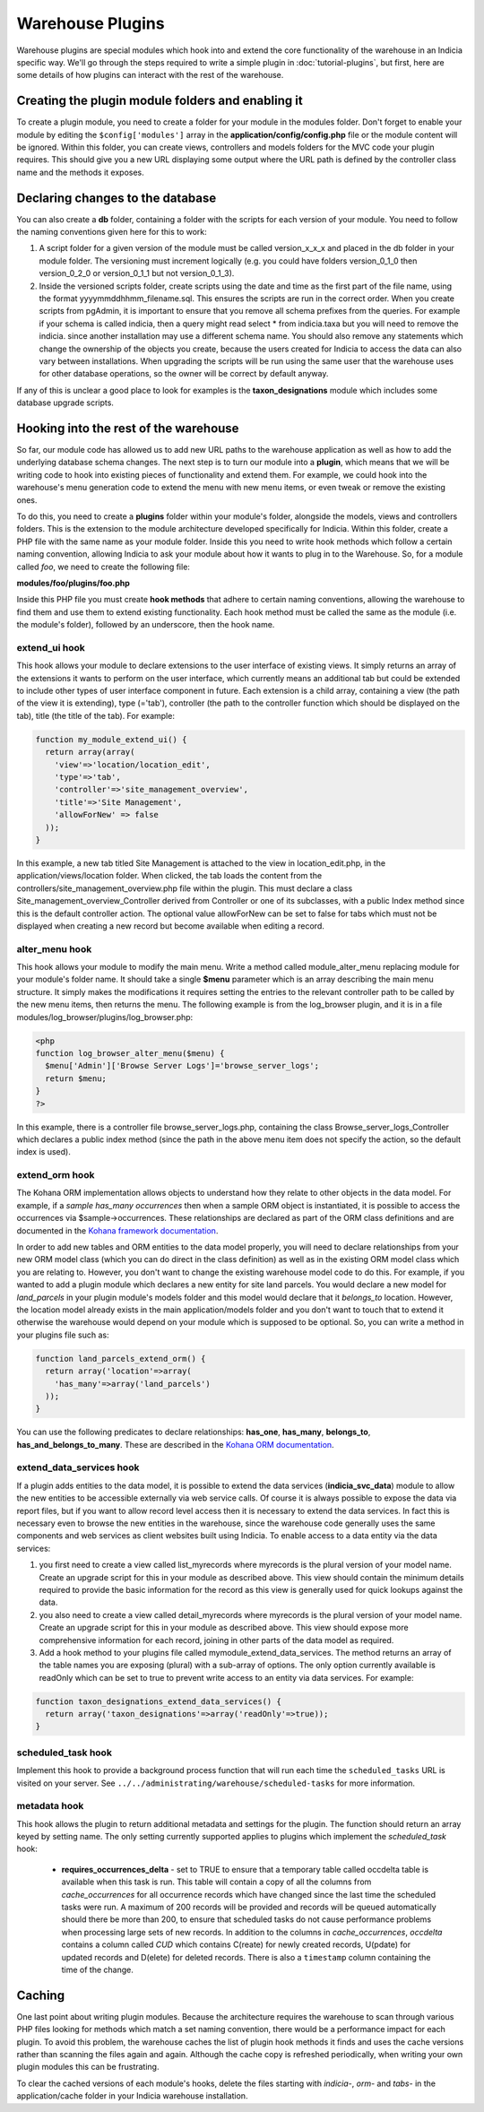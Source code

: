 Warehouse Plugins
=================

Warehouse plugins are special modules which hook into and extend the core 
functionality of the warehouse in an Indicia specific way. We'll go through the
steps required to write a simple plugin in :doc:`tutorial-plugins`, but first,
here are some details of how plugins can interact with the rest of the 
warehouse.

Creating the plugin module folders and enabling it
--------------------------------------------------

To create a plugin module, you need to create a folder for your module in the 
modules folder. Don't forget to enable your module by editing the 
``$config['modules']`` array in the **application/config/config.php** file or 
the module content will be ignored. Within this folder, you can create views, 
controllers and models folders for the MVC code your plugin requires. This 
should give you a new URL displaying some output where the URL path is defined 
by the controller class name and the methods it exposes.

Declaring changes to the database
---------------------------------

You can also create a **db** folder, containing a folder with the scripts for 
each version of your module. You need to follow the naming conventions given 
here for this to work:

#. A script folder for a given version of the module must be called 
   version_x_x_x and placed in the db folder in your module folder. The 
   versioning must increment logically (e.g. you could have folders 
   version_0_1_0 then version_0_2_0 or version_0_1_1 but not version_0_1_3).
#. Inside the versioned scripts folder, create scripts using the date and time 
   as the first part of the file name, using the format 
   yyyymmddhhmm_filename.sql. This ensures the scripts are run in the correct 
   order. When you create scripts from pgAdmin, it is important to ensure that 
   you remove all schema prefixes from the queries. For example if your schema 
   is called indicia, then a query might read select * from indicia.taxa but you
   will need to remove the indicia. since another installation may use a 
   different schema name. You should also remove any statements which change the
   ownership of the objects you create, because the users created for Indicia to
   access the data can also vary between installations. When upgrading the 
   scripts will be run using the same user that the warehouse uses for other 
   database operations, so the owner will be correct by default anyway.

If any of this is unclear a good place to look for examples is the 
**taxon_designations** module which includes some database upgrade scripts.

Hooking into the rest of the warehouse
--------------------------------------

So far, our module code has allowed us to add new URL paths to the warehouse 
application as well as how to add the underlying database schema changes. The 
next step is to turn our module into a **plugin**, which means that we will be 
writing code to hook into existing pieces of functionality and extend them. For 
example, we could hook into the warehouse's menu generation code to extend the 
menu with new menu items, or even tweak or remove the existing ones.

To do this, you need to create a **plugins** folder within your module's folder,
alongside the models, views and controllers folders. This is the extension to 
the module architecture developed specifically for Indicia. Within this folder, 
create a PHP file with the same name as your module folder. Inside this you need 
to write hook methods which follow a certain naming convention, allowing Indicia 
to ask your module about how it wants to plug in to the Warehouse. So, for a 
module called *foo*, we need to create the following file:

**modules/foo/plugins/foo.php**

Inside this PHP file you must create **hook methods** that adhere to certain 
naming conventions, allowing the warehouse to find them and use them to extend 
existing functionality. Each hook method must be called the same as the module 
(i.e. the module's folder), followed by an underscore, then the hook name.

extend_ui hook
^^^^^^^^^^^^^^

This hook allows your module to declare extensions to the user interface of 
existing views. It simply returns an array of the extensions it wants to perform
on the user interface, which currently means an additional tab but could be 
extended to include other types of user interface component in future. Each 
extension is a child array, containing a view (the path of the view it is 
extending), type (='tab'), controller (the path to the controller function which 
should be displayed on the tab), title (the title of the tab). For example:

.. code-block:: php

  function my_module_extend_ui() {
    return array(array(
      'view'=>'location/location_edit', 
      'type'=>'tab',
      'controller'=>'site_management_overview', 
      'title'=>'Site Management',
      'allowForNew' => false
    ));
  }

In this example, a new tab titled Site Management is attached to the view in 
location_edit.php, in the application/views/location folder. When clicked, the 
tab loads the content from the controllers/site_management_overview.php file 
within the plugin. This must declare a class Site_management_overview_Controller 
derived from Controller or one of its subclasses, with a public Index method 
since this is the default controller action. The optional value allowForNew can 
be set to false for tabs which must not be displayed when creating a new record 
but become available when editing a record.

alter_menu hook
^^^^^^^^^^^^^^^

This hook allows your module to modify the main menu. Write a method called 
module_alter_menu replacing module for your module's folder name. It should take 
a single **$menu** parameter which is an array describing the main menu 
structure. It simply makes the modifications it requires setting the entries to 
the relevant controller path to be called by the new menu items, then returns 
the menu. The following example is from the log_browser plugin, and it is in a 
file modules/log_browser/plugins/log_browser.php:

.. code-block:: php

  <php
  function log_browser_alter_menu($menu) {
    $menu['Admin']['Browse Server Logs']='browse_server_logs';
    return $menu;
  }
  ?>

In this example, there is a controller file browse_server_logs.php, containing 
the class Browse_server_logs_Controller which declares a public index method 
(since the path in the above menu item does not specify the action, so the 
default index is used).

extend_orm hook
^^^^^^^^^^^^^^^

The Kohana ORM implementation allows objects to understand how they relate to 
other objects in the data model. For example, if a *sample has_many occurrences*
then when a sample ORM object is instantiated, it is possible to access the 
occurrences via $sample->occurrences. These relationships are declared as part 
of the ORM class definitions and are documented in the 
`Kohana framework documentation <http://docs.kohanaphp.com/libraries/orm/starting>`_.

In order to add new tables and ORM entities to the data model properly, you will 
need to declare relationships from your new ORM model class (which you can do 
direct in the class definition) as well as in the existing ORM model class which 
you are relating to. However, you don't want to change the existing warehouse 
model code to do this. For example, if you wanted to add a plugin module which 
declares a new entity for site land parcels. You would declare a new model for 
*land_parcels* in your plugin module's models folder and this model would 
declare that it *belongs_to* location. However, the location model already 
exists in the main application/models folder and you don't want to touch that to
extend it otherwise the warehouse would depend on your module which is supposed 
to be optional. So, you can write a method in your plugins file such as:

.. code-block:: php

  function land_parcels_extend_orm() {
    return array('location'=>array(
      'has_many'=>array('land_parcels')
    ));
  }

You can use the following predicates to declare relationships: **has_one**, 
**has_many**, **belongs_to**, **has_and_belongs_to_many**. These are described 
in the `Kohana ORM documentation <http://docs.kohanaphp.com/libraries/orm/starting>`_.

extend_data_services hook
^^^^^^^^^^^^^^^^^^^^^^^^^

If a plugin adds entities to the data model, it is possible to extend the data 
services (**indicia_svc_data**) module to allow the new entities to be 
accessible externally via web service calls. Of course it is always possible to 
expose the data via report files, but if you want to allow record level access 
then it is necessary to extend the data services. In fact this is necessary even 
to browse the new entities in the warehouse, since the warehouse code generally 
uses the same components and web services as client websites built using 
Indicia. To enable access to a data entity via the data services:

#. you first need to create a view called list_myrecords where myrecords is the 
   plural version of your model name. Create an upgrade script for this in your 
   module as described above. This view should contain the minimum details 
   required to provide the basic information for the record as this view is 
   generally used for quick lookups against the data.
#. you also need to create a view called detail_myrecords where myrecords is 
   the plural version of your model name. Create an upgrade script for this in 
   your module as described above. This view should expose more comprehensive 
   information for each record, joining in other parts of the data model as 
   required.
#. Add a hook method to your plugins file called mymodule_extend_data_services. 
   The method returns an array of the table names you are exposing (plural) with 
   a sub-array of options. The only option currently available is readOnly which 
   can be set to true to prevent write access to an entity via data services. 
   For example:

.. code-block:: php

  function taxon_designations_extend_data_services() {
    return array('taxon_designations'=>array('readOnly'=>true));
  }
  
scheduled_task hook
^^^^^^^^^^^^^^^^^^^

Implement this hook to provide a background process function that will run each time the 
``scheduled_tasks`` URL is visited on your server. See ``../../administrating/warehouse/scheduled-tasks``
for more information.

metadata hook
^^^^^^^^^^^^^

This hook allows the plugin to return additional metadata and settings for the plugin. The
function should return an array keyed by setting name. The only setting currently 
supported applies to plugins which implement the `scheduled_task` hook:

  * **requires_occurrences_delta** - set to TRUE to ensure that a temporary table called
    occdelta table is available when this task is run. This table will contain a copy of
    all the columns from `cache_occurrences` for all occurrence records which have changed
    since the last time the scheduled tasks were run. A maximum of 200 records will be 
    provided and records will be queued automatically should there be more than 200, to 
    ensure that scheduled tasks do not cause performance problems when processing large
    sets of new records. In addition to the columns in `cache_occurrences`, `occdelta` 
    contains a column called `CUD` which contains C(reate) for newly created records, 
    U(pdate) for updated records and D(elete) for deleted records. There is also a
    ``timestamp`` column containing the time of the change.

Caching
-------

One last point about writing plugin modules. Because the architecture requires 
the warehouse to scan through various PHP files looking for methods which match 
a set naming convention, there would be a performance impact for each plugin. To
avoid this problem, the warehouse caches the list of plugin hook methods it 
finds and uses the cache versions rather than scanning the files again and 
again. Although the cache copy is refreshed periodically, when writing your own 
plugin modules this can be frustrating.

To clear the cached versions of each module's hooks, delete the files starting 
with *indicia-*, *orm-* and *tabs-* in the application/cache folder in your 
Indicia warehouse installation.